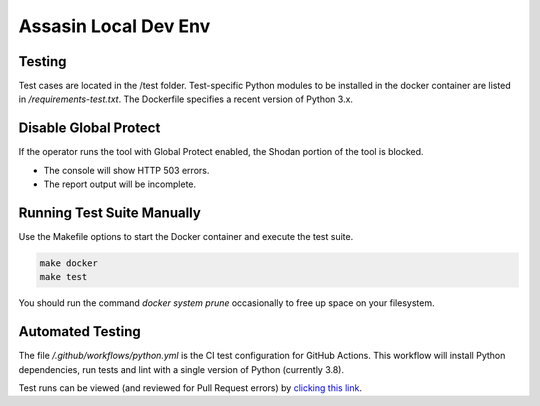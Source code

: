 =====================
Assasin Local Dev Env
=====================

Testing
-------

Test cases are located in the /test folder. Test-specific
Python modules to be installed in the docker container
are listed in `/requirements-test.txt`. The Dockerfile
specifies a recent version of Python 3.x.

Disable Global Protect
----------------------

If the operator runs the tool with Global Protect enabled, 
the Shodan portion of the tool is blocked. 

- The console will show HTTP 503 errors.
- The report output will be incomplete.

Running Test Suite Manually
---------------------------

Use the Makefile options to start the Docker container
and execute the test suite.

.. code-block:: bash

    make docker
    make test

You should run the command `docker system prune` occasionally 
to free up space on your filesystem.

Automated Testing
-----------------

The file `/.github/workflows/python.yml` is the CI test
configuration for GitHub Actions. This workflow will 
install Python dependencies, run tests and lint with a 
single version of Python (currently 3.8).

Test runs can be viewed (and reviewed for Pull Request errors)
by `clicking this link`_.

.. _clicking this link: https://github.com/wwce/Assassin/actions?query=workflow%3A%22Assassin+application%22